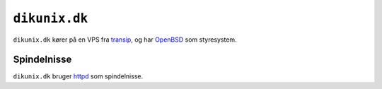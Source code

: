 ==============
``dikunix.dk``
==============

``dikunix.dk`` kører på en VPS fra transip_, og har OpenBSD_ som styresystem.

.. _transip: https://www.transip.eu
.. _OpenBSD: https://www.openbsd.org

------------
Spindelnisse
------------

``dikunix.dk`` bruger httpd_ som spindelnisse.

.. _httpd: https://httpd.apache.org/docs/current/programs/httpd.html
